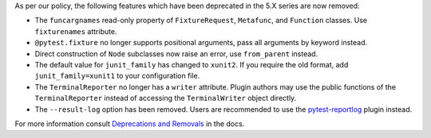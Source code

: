 As per our policy, the following features which have been deprecated in the 5.X series are now
removed:

* The ``funcargnames`` read-only property of ``FixtureRequest``, ``Metafunc``, and ``Function`` classes. Use ``fixturenames`` attribute.

* ``@pytest.fixture`` no longer supports positional arguments, pass all arguments by keyword instead.

* Direct construction of ``Node`` subclasses now raise an error, use ``from_parent`` instead.

* The default value for ``junit_family`` has changed to ``xunit2``. If you require the old format, add ``junit_family=xunit1`` to your configuration file.

* The ``TerminalReporter`` no longer has a ``writer`` attribute. Plugin authors may use the public functions of the ``TerminalReporter`` instead of accessing the ``TerminalWriter`` object directly.

* The ``--result-log`` option has been removed. Users are recommended to use the `pytest-reportlog <https://github.com/pytest-dev/pytest-reportlog>`__ plugin instead.


For more information consult
`Deprecations and Removals <https://docs.pytest.org/en/stable/deprecations.html>`__ in the docs.
